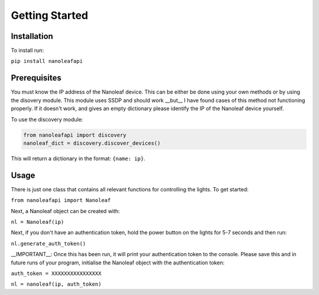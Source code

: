 Getting Started
======================================

Installation
-----------------

To install run:

``pip install nanoleafapi``

Prerequisites
----------------

You must know the IP address of the Nanoleaf device. This can be either be done using your own methods or by using the disovery module. This module uses SSDP and should work __but__ I have found cases of this method not functioning properly. If it doesn't work, and gives an empty dictionary please identify the IP of the Nanoleaf device yourself.

To use the discovery module:

.. code-block:: python

  from nanoleafapi import discovery
  nanoleaf_dict = discovery.discover_devices()

This will return a dictionary in the format: ``{name: ip}``.


Usage
----------------------

There is just one class that contains all relevant functions for controlling the lights. To get started:

``from nanoleafapi import Nanoleaf``

Next, a Nanoleaf object can be created with:

``nl = Nanoleaf(ip)``

Next, if you don't have an authentication token, hold the power button on the lights for 5-7 seconds and then run:

``nl.generate_auth_token()``

__IMPORTANT__: Once this has been run, it will print your authentication token to the console. Please save this and in future runs of your program, initialise the Nanoleaf object with the authentication token:

``auth_token = XXXXXXXXXXXXXXXX``

``nl = nanoleaf(ip, auth_token)``
